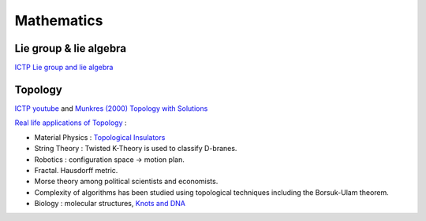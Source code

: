 Mathematics
====================

Lie group & lie algebra
--------------------

`ICTP Lie group and lie algebra <https://drive.google.com/file/d/1x74xSo8wvkoapK1O17IzUU7pXugcAo22/view?usp=sharing>`_


Topology
------------------

`ICTP youtube <https://www.youtube.com/channel/UCBlqfZZYQWKyr6qLAB7LINw>`_ and 
`Munkres (2000) Topology with Solutions <https://dbfin.com/topology/munkres/>`_

`Real life applications of Topology <https://math.stackexchange.com/questions/73690/real-life-applications-of-topology>`_ :

* Material Physics : `Topological Insulators <https://en.wikipedia.org/wiki/Topological_insulator>`_
* String Theory : Twisted K-Theory is used to classify D-branes.
* Robotics : configuration space -> motion plan.
* Fractal.  Hausdorff metric.
* Morse theory among political scientists and economists.
* Complexity of algorithms has been studied using topological techniques including the Borsuk-Ulam theorem.
* Biology : molecular structures, `Knots and DNA <http://www.groupoids.org.uk/popmath/cpm/exhib/pagesexhib/appl1.html>`_
